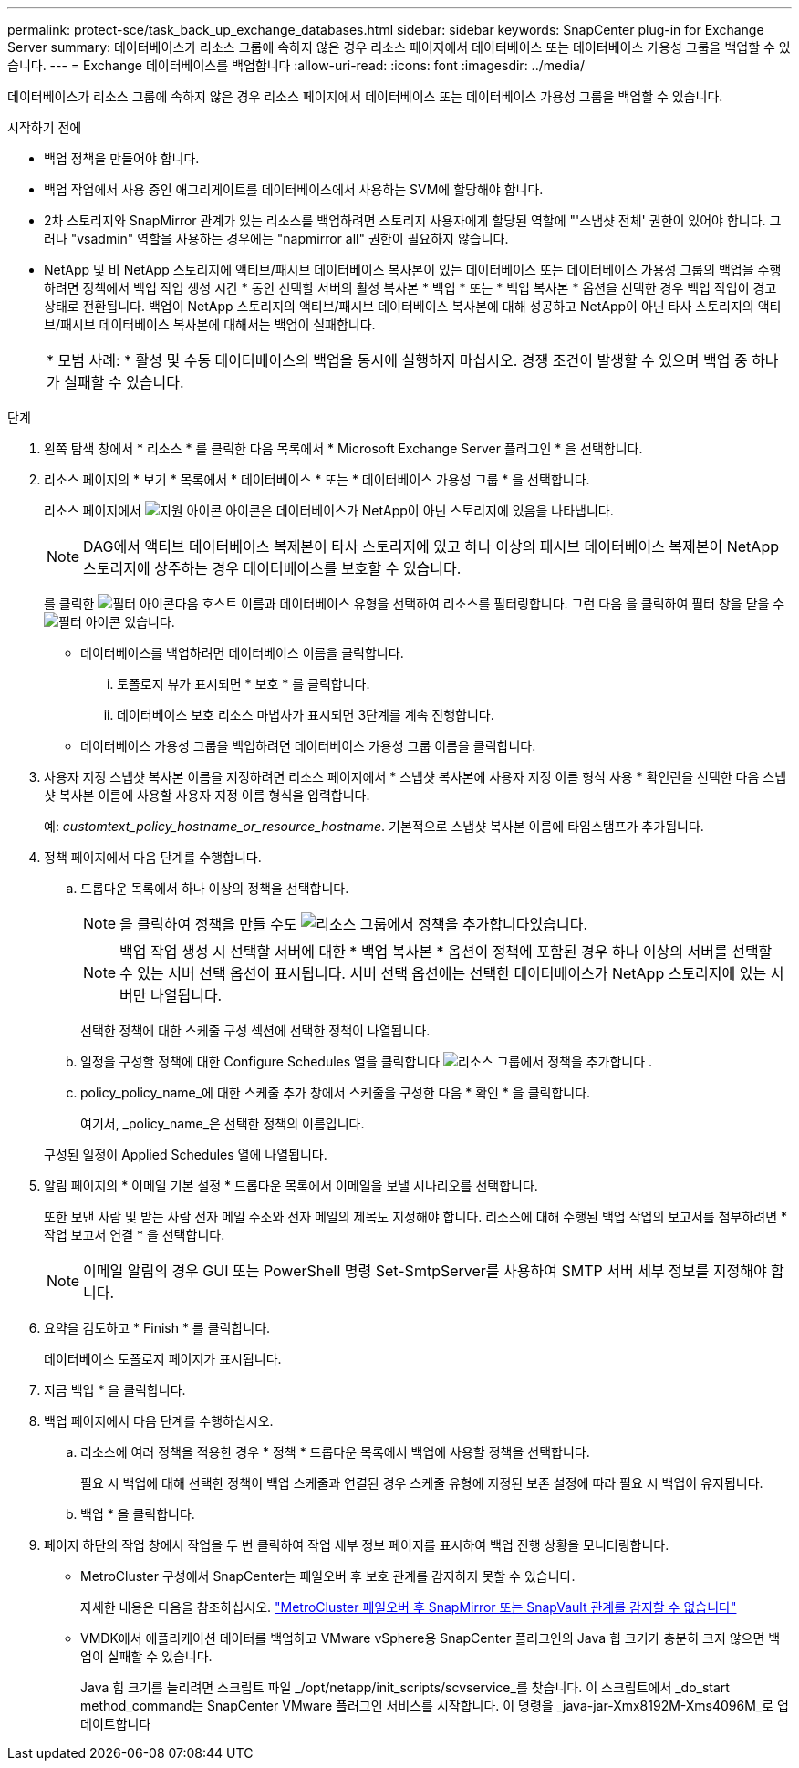 ---
permalink: protect-sce/task_back_up_exchange_databases.html 
sidebar: sidebar 
keywords: SnapCenter plug-in for Exchange Server 
summary: 데이터베이스가 리소스 그룹에 속하지 않은 경우 리소스 페이지에서 데이터베이스 또는 데이터베이스 가용성 그룹을 백업할 수 있습니다. 
---
= Exchange 데이터베이스를 백업합니다
:allow-uri-read: 
:icons: font
:imagesdir: ../media/


[role="lead"]
데이터베이스가 리소스 그룹에 속하지 않은 경우 리소스 페이지에서 데이터베이스 또는 데이터베이스 가용성 그룹을 백업할 수 있습니다.

.시작하기 전에
* 백업 정책을 만들어야 합니다.
* 백업 작업에서 사용 중인 애그리게이트를 데이터베이스에서 사용하는 SVM에 할당해야 합니다.
* 2차 스토리지와 SnapMirror 관계가 있는 리소스를 백업하려면 스토리지 사용자에게 할당된 역할에 "'스냅샷 전체' 권한이 있어야 합니다. 그러나 "vsadmin" 역할을 사용하는 경우에는 "napmirror all" 권한이 필요하지 않습니다.
* NetApp 및 비 NetApp 스토리지에 액티브/패시브 데이터베이스 복사본이 있는 데이터베이스 또는 데이터베이스 가용성 그룹의 백업을 수행하려면 정책에서 백업 작업 생성 시간 * 동안 선택할 서버의 활성 복사본 * 백업 * 또는 * 백업 복사본 * 옵션을 선택한 경우 백업 작업이 경고 상태로 전환됩니다. 백업이 NetApp 스토리지의 액티브/패시브 데이터베이스 복사본에 대해 성공하고 NetApp이 아닌 타사 스토리지의 액티브/패시브 데이터베이스 복사본에 대해서는 백업이 실패합니다.
+
|===


| * 모범 사례: * 활성 및 수동 데이터베이스의 백업을 동시에 실행하지 마십시오. 경쟁 조건이 발생할 수 있으며 백업 중 하나가 실패할 수 있습니다. 
|===


.단계
. 왼쪽 탐색 창에서 * 리소스 * 를 클릭한 다음 목록에서 * Microsoft Exchange Server 플러그인 * 을 선택합니다.
. 리소스 페이지의 * 보기 * 목록에서 * 데이터베이스 * 또는 * 데이터베이스 가용성 그룹 * 을 선택합니다.
+
리소스 페이지에서 image:../media/not_supported_icon.png["지원 아이콘"] 아이콘은 데이터베이스가 NetApp이 아닌 스토리지에 있음을 나타냅니다.

+

NOTE: DAG에서 액티브 데이터베이스 복제본이 타사 스토리지에 있고 하나 이상의 패시브 데이터베이스 복제본이 NetApp 스토리지에 상주하는 경우 데이터베이스를 보호할 수 있습니다.

+
를 클릭한 image:../media/filter_icon.gif["필터 아이콘"]다음 호스트 이름과 데이터베이스 유형을 선택하여 리소스를 필터링합니다. 그런 다음 을 클릭하여 필터 창을 닫을 수 image:../media/filter_icon.gif["필터 아이콘"] 있습니다.

+
** 데이터베이스를 백업하려면 데이터베이스 이름을 클릭합니다.
+
... 토폴로지 뷰가 표시되면 * 보호 * 를 클릭합니다.
... 데이터베이스 보호 리소스 마법사가 표시되면 3단계를 계속 진행합니다.


** 데이터베이스 가용성 그룹을 백업하려면 데이터베이스 가용성 그룹 이름을 클릭합니다.


. 사용자 지정 스냅샷 복사본 이름을 지정하려면 리소스 페이지에서 * 스냅샷 복사본에 사용자 지정 이름 형식 사용 * 확인란을 선택한 다음 스냅샷 복사본 이름에 사용할 사용자 지정 이름 형식을 입력합니다.
+
예: _customtext_policy_hostname_or_resource_hostname_. 기본적으로 스냅샷 복사본 이름에 타임스탬프가 추가됩니다.

. 정책 페이지에서 다음 단계를 수행합니다.
+
.. 드롭다운 목록에서 하나 이상의 정책을 선택합니다.
+

NOTE: 을 클릭하여 정책을 만들 수도 image:../media/add_policy_from_resourcegroup.gif["리소스 그룹에서 정책을 추가합니다"]있습니다.

+

NOTE: 백업 작업 생성 시 선택할 서버에 대한 * 백업 복사본 * 옵션이 정책에 포함된 경우 하나 이상의 서버를 선택할 수 있는 서버 선택 옵션이 표시됩니다. 서버 선택 옵션에는 선택한 데이터베이스가 NetApp 스토리지에 있는 서버만 나열됩니다.



+
선택한 정책에 대한 스케줄 구성 섹션에 선택한 정책이 나열됩니다.

+
.. 일정을 구성할 정책에 대한 Configure Schedules 열을 클릭합니다 image:../media/add_policy_from_resourcegroup.gif["리소스 그룹에서 정책을 추가합니다"] .
.. policy_policy_name_에 대한 스케줄 추가 창에서 스케줄을 구성한 다음 * 확인 * 을 클릭합니다.
+
여기서, _policy_name_은 선택한 정책의 이름입니다.

+
구성된 일정이 Applied Schedules 열에 나열됩니다.



. 알림 페이지의 * 이메일 기본 설정 * 드롭다운 목록에서 이메일을 보낼 시나리오를 선택합니다.
+
또한 보낸 사람 및 받는 사람 전자 메일 주소와 전자 메일의 제목도 지정해야 합니다. 리소스에 대해 수행된 백업 작업의 보고서를 첨부하려면 * 작업 보고서 연결 * 을 선택합니다.

+

NOTE: 이메일 알림의 경우 GUI 또는 PowerShell 명령 Set-SmtpServer를 사용하여 SMTP 서버 세부 정보를 지정해야 합니다.

. 요약을 검토하고 * Finish * 를 클릭합니다.
+
데이터베이스 토폴로지 페이지가 표시됩니다.

. 지금 백업 * 을 클릭합니다.
. 백업 페이지에서 다음 단계를 수행하십시오.
+
.. 리소스에 여러 정책을 적용한 경우 * 정책 * 드롭다운 목록에서 백업에 사용할 정책을 선택합니다.
+
필요 시 백업에 대해 선택한 정책이 백업 스케줄과 연결된 경우 스케줄 유형에 지정된 보존 설정에 따라 필요 시 백업이 유지됩니다.

.. 백업 * 을 클릭합니다.


. 페이지 하단의 작업 창에서 작업을 두 번 클릭하여 작업 세부 정보 페이지를 표시하여 백업 진행 상황을 모니터링합니다.
+
** MetroCluster 구성에서 SnapCenter는 페일오버 후 보호 관계를 감지하지 못할 수 있습니다.
+
자세한 내용은 다음을 참조하십시오. https://kb.netapp.com/Advice_and_Troubleshooting/Data_Protection_and_Security/SnapCenter/Unable_to_detect_SnapMirror_or_SnapVault_relationship_after_MetroCluster_failover["MetroCluster 페일오버 후 SnapMirror 또는 SnapVault 관계를 감지할 수 없습니다"^]

** VMDK에서 애플리케이션 데이터를 백업하고 VMware vSphere용 SnapCenter 플러그인의 Java 힙 크기가 충분히 크지 않으면 백업이 실패할 수 있습니다.
+
Java 힙 크기를 늘리려면 스크립트 파일 _/opt/netapp/init_scripts/scvservice_를 찾습니다. 이 스크립트에서 _do_start method_command는 SnapCenter VMware 플러그인 서비스를 시작합니다. 이 명령을 _java-jar-Xmx8192M-Xms4096M_로 업데이트합니다




